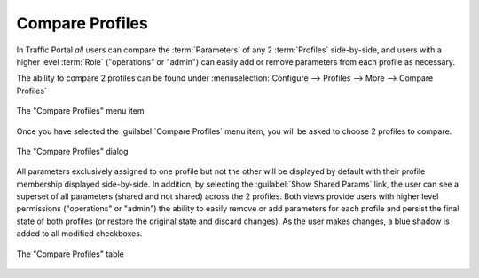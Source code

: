 ..
..
.. Licensed under the Apache License, Version 2.0 (the "License");
.. you may not use this file except in compliance with the License.
.. You may obtain a copy of the License at
..
..     http://www.apache.org/licenses/LICENSE-2.0
..
.. Unless required by applicable law or agreed to in writing, software
.. distributed under the License is distributed on an "AS IS" BASIS,
.. WITHOUT WARRANTIES OR CONDITIONS OF ANY KIND, either express or implied.
.. See the License for the specific language governing permissions and
.. limitations under the License.
..

.. _profile_compare_mgmt:

****************
Compare Profiles
****************
In Traffic Portal *all* users can compare the :term:`Parameters` of any 2 :term:`Profiles` side-by-side, and users with a higher level :term:`Role` ("operations" or "admin") can easily add or remove parameters from each profile as necessary.

The ability to compare 2 profiles can be found under :menuselection:`Configure --> Profiles --> More --> Compare Profiles`

.. figure:: profile_compare_mgmt/compare_profiles_menu.png
	:align: center
	:alt: A screenshot of the "Compare Profiles" menu item

	The "Compare Profiles" menu item

Once you have selected the :guilabel:`Compare Profiles` menu item, you will be asked to choose 2 profiles to compare.

.. figure:: profile_compare_mgmt/select_profiles_dialog.png
	:width: 60%
	:align: center
	:alt: A screenshot of the "Compare Profiles" dialog

	The "Compare Profiles" dialog

All parameters exclusively assigned to one profile but not the other will be displayed by default with their profile membership displayed side-by-side. In addition, by selecting the :guilabel:`Show Shared Params` link, the user can see a superset of all parameters (shared and not shared) across the 2 profiles. Both views provide users with higher level permissions ("operations" or "admin") the ability to easily remove or add parameters for each profile and persist the final state of both profiles (or restore the original state and discard changes). As the user makes changes, a blue shadow is added to all modified checkboxes.

.. figure:: profile_compare_mgmt/compare_profiles_table.png
	:align: center
	:alt: A screenshot of the "Compare Profiles" table

	The "Compare Profiles" table
